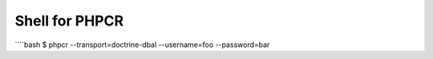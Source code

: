 Shell for PHPCR
---------------

````bash
$ phpcr --transport=doctrine-dbal --username=foo --password=bar
